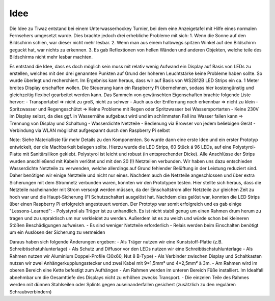 Idee
====

Die Idee zu Tiwaz entstand bei einem Unterwasserhockey Turnier, bei dem eine Anzeigetafel mit Hilfe eines normalen Fernsehers umgesetzt wurde. Dies brachte jedoch drei erhebliche Probleme mit sich:
1. Wenn die Sonne auf den Bildschirm schien, war dieser nicht mehr lesbar.
2. Wenn man aus einem halbwegs spitzen Winkel auf den Bildschirm geguckt hat, war nichts zu erkennen.
3. Es gab Reflextionen von hellen Wänden und anderen Objekten, welche teile des Bildschirms nicht mehr lesbar machten.

Es entstand die Idee, dass es doch möglich sein muss mit relativ wenig Aufwand ein Display auf Basis von LEDs zu erstellen, welches mit den drei genannten Punkten auf Grund der höheren Leuchtstärke keine Probleme haben sollte.
So wurde überlegt und recherchiert. Im Ergebniss kam heraus, dass wir auf Basis von WS2812B LED Strips ein ca. 1 Meter breites Display erschaffen wollen. Die Steuerung kann ein Raspberry Pi übernehmen, sodass hier kostengünstig und gleichzeitig flexibel gearbeitet werden kann.
Das Sammeln von gewünschten Eigenschaften brachte folgende Liste hervor:
- Transportabel => nicht zu groß, nicht zu schwer
- Auch aus der Entfernung noch erkennbar => nicht zu klein
- Spritzwasser und Regengeschützt => Keine Probleme mit Regen oder Spritzwasser bei Wassersportarten
- Keine 230V im Display selbst, da dies ggf. in Wassernähe aufgebaut wird und im schlimmsten Fall ins Wasser fallen kann => Trennung von Display und Schaltung
- Wasserdichte Netzteile
- Bedienung via Browser von jedem beliebigen Gerät
- Verbindung via WLAN möglichst aufgespannt durch den Raspberry Pi selbst

Note: Siehe Materialliste für mehr Details zu den Komponenten.
So wurde dann eine erste Idee und ein erster Prototyp entwickelt, der die Machbarkeit belegen sollte. Hierzu wurde die LED Strips, 60 Stück á 96 LEDs, auf eine Polystyrol-Platte mit Sanitärsilikon geklebt. Polystyrol ist leicht und robust (in entsprechender Dicke). Alle Anschlüsse der Strips wurden anschließend mit Kabeln verlötet und mit den 20 (!) Netzteilen verbunden.
Wir haben uns dazu entschieden Wasserdichte Netzteile zu verwenden, welche allerdings auf Grund fehlender Belüftung in der Leistung reduziert sind. Daher benötigen wir einige Netzteile und nicht nur eines.
Nachdem auch die Netzteile angeschlossen und über extra Sicherungen mit dem Stromnetz verbunden waren, konnten wir den Prototypen testen. Hier stellte sich heraus, dass die Netzteile nacheinander mit Strom versorgt werden müssen, da der Einschaltstrom aller Netzteile zur gleichen Zeit zu hoch war und die Haupt-Sicherung (FI Schutzschalter) ausgelöst hat.
Nachdem dies gelöst war, konnten die LED Strips über einen Raspberry Pi erfolgreich angesteuert werden.
Der Prototyp war somit erfolgreich und es gab einige "Lessons-Learned":
- Polystyrol als Träger ist zu unhandlich. Es ist nicht stabil genug um einen Rahmen drum herum zu tragen und zu unpraktisch um nur verkleidet zu werden. Außerdem ist es zu weich und würde schon bei kleineren Stößen Beschädigungen aufweisen.
- Es sind weniger Netzteile erforderlich
- Relais werden beim Einschalten benötigt um ein Auslösen der Sicherung zu vermeiden

Daraus haben sich folgende Änderungen ergeben:
- Als Träger nutzen wir eine Kunststoff-Platte (z.B. Schreibtischstuhlunterlage)
- Als Schutz und Diffusor vor den LEDs nutzen wir eine Schreibtischstuhlunterlage
- Als Rahmen nutzen wir Aluminium Doppel-Profile (30x60, Nut 8 B-Type)
- Als Verbinder zwischen Display und Schaltkasten nutzen wir zwei Anhängerkupplungsstecker und zwei Kabel mit 9*1,5mm² und 4*2,5mm² à 3m.
- Am Rahmen wird im oberen Bereich eine Kette befestigt zum Aufhängen
- Am Rahmen werden im unteren Bereich Füße installiert. Im Idealfall abnehmbar um die Gesamttiefe des Displays nicht zu erhöhen zwecks Transport.
- Die einzelen Teile des Rahmes werden mit dünnen Stahlseilen oder Splints gegen auseinanderfallen gesichert (zusätzlich zu den regulären Schraubverbindern)